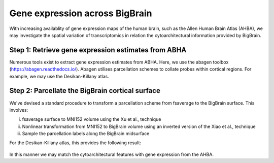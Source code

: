 Gene expression across BigBrain
======================================================

With increasing availablity of gene expression maps of the human brain, such as the Allen Human Brain Atlas (AHBA), we may investigate the spatial variation of transcriptomics in relation the cytoarchitectural information provided by BigBrain.  





Step 1: Retrieve gene expression estimates from ABHA
**************************************************************

Numerous tools exist to extract gene expression estimates from ABHA. Here, we use the abagen toolbox (https://abagen.readthedocs.io/).
Abagen utilises parcellation schemes to collate probes within cortical regions. For example, we may use the Desikan-Killany atlas.




Step 2: Parcellate the BigBrain cortical surface
**************************************************************

We've devised a standard procedure to transform a parcellation scheme from fsaverage to the BigBrain surface. This involves:

i) fsaverage surface to MNI152 volume using the Xu et al., technique
ii) Nonlinear transformation from MNI152 to BigBrain volume using an inverted version of the Xiao et al., technique
iii) Sample the parcellation labels along the BigBrain midsurface

For the Desikan-Killany atlas, this provides the following result:

.. figure:: ./images/aparc_parcellation.png
   :height: 200px
   :align: center

In this manner we may match the cytoarchitectural features with gene expression from the AHBA.
